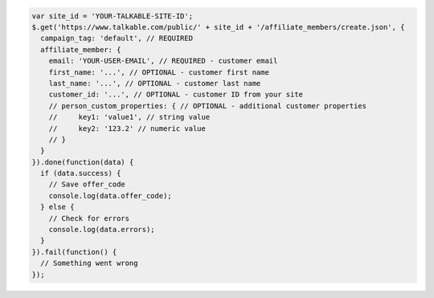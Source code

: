 .. code-block:: javascript

  var site_id = 'YOUR-TALKABLE-SITE-ID';
  $.get('https://www.talkable.com/public/' + site_id + '/affiliate_members/create.json', {
    campaign_tag: 'default', // REQUIRED
    affiliate_member: {
      email: 'YOUR-USER-EMAIL', // REQUIRED - customer email
      first_name: '...', // OPTIONAL - customer first name
      last_name: '...', // OPTIONAL - customer last name
      customer_id: '...', // OPTIONAL - customer ID from your site
      // person_custom_properties: { // OPTIONAL - additional customer properties
      //     key1: 'value1', // string value
      //     key2: '123.2' // numeric value
      // }
    }
  }).done(function(data) {
    if (data.success) {
      // Save offer_code
      console.log(data.offer_code);
    } else {
      // Check for errors
      console.log(data.errors);
    }
  }).fail(function() {
    // Something went wrong
  });

